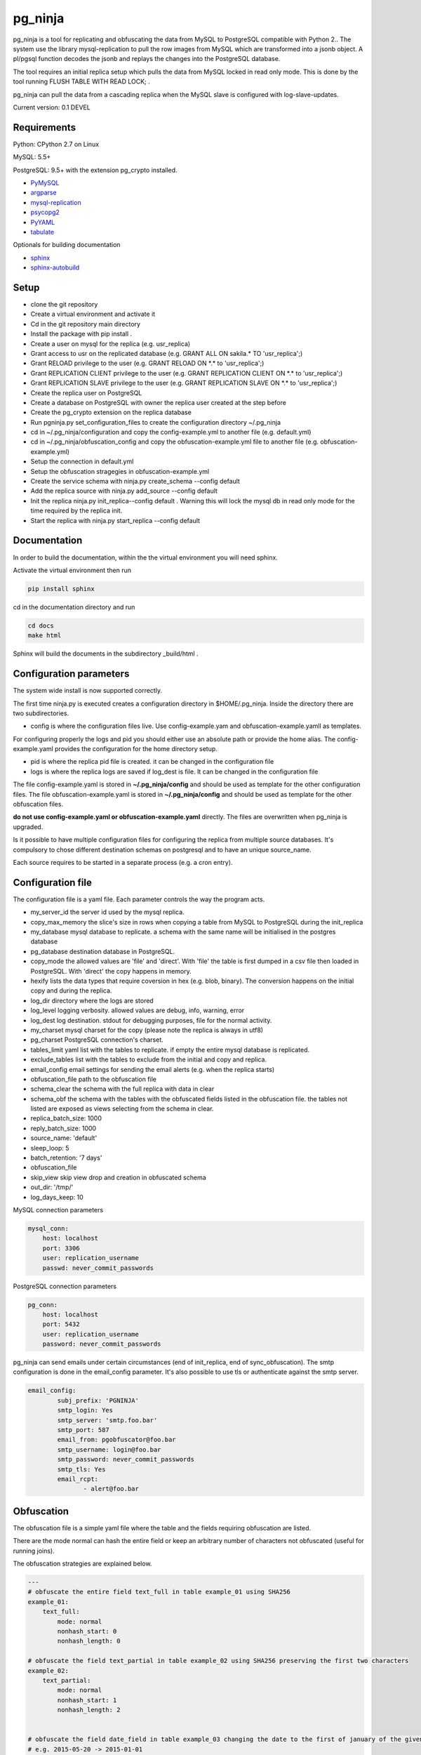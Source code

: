 pg_ninja
##############

.. image:: https://img.shields.io/github/issues/transferwise/pg_ninja.svg   
  :target: https://github.com/transferwise/pg_ninja/issues
	
.. image:: https://img.shields.io/github/forks/transferwise/pg_ninja.svg   
  :target: https://github.com/transferwise/pg_ninja/network

.. image:: https://img.shields.io/github/stars/transferwise/pg_ninja.svg   
  :target: https://github.com/transferwise/pg_ninja/stargazers
  
.. image:: https://img.shields.io/badge/license-Apache%202-blue.svg   
  :target: https://raw.githubusercontent.com/transferwise/pg_ninja/master/LICENSE
  
pg_ninja is a tool for replicating and obfuscating the data from MySQL to PostgreSQL compatible with Python 2.. 
The system use the library mysql-replication to pull the row images from MySQL which are transformed into a jsonb object. 
A pl/pgsql function decodes the jsonb and replays the changes into the PostgreSQL database.

The tool requires an initial replica setup which pulls the data from MySQL locked in read only mode. 
This is done by the tool running FLUSH TABLE WITH READ LOCK; .

pg_ninja can pull the data from a cascading replica when the MySQL slave is configured with log-slave-updates.

Current version: 0.1 DEVEL

Requirements
******************

Python: CPython 2.7 on Linux

MySQL: 5.5+

PostgreSQL: 9.5+ with the extension pg_crypto installed.

* `PyMySQL <https://pypi.python.org/pypi/PyMySQL>`_ 
* `argparse <https://pypi.python.org/pypi/argparse>`_
* `mysql-replication <https://pypi.python.org/pypi/mysql-replication>`_
* `psycopg2 <https://pypi.python.org/pypi/psycopg2>`_
* `PyYAML <https://pypi.python.org/pypi/PyYAML>`_
* `tabulate <https://pypi.python.org/pypi/tabulate>`_

Optionals for building documentation

* `sphinx <http://www.sphinx-doc.org/en/stable/>`_
* `sphinx-autobuild <https://github.com/GaretJax/sphinx-autobuild>`_


Setup 
**********

* clone the git repository
* Create a virtual environment and activate it
* Cd in the git repository main directory
* Install the package with pip install .
* Create a user on mysql for the replica (e.g. usr_replica)
* Grant access to usr on the replicated database (e.g. GRANT ALL ON sakila.* TO 'usr_replica';)
* Grant RELOAD privilege to the user (e.g. GRANT RELOAD ON \*.\* to 'usr_replica';)
* Grant REPLICATION CLIENT privilege to the user (e.g. GRANT REPLICATION CLIENT ON \*.\* to 'usr_replica';)
* Grant REPLICATION SLAVE privilege to the user (e.g. GRANT REPLICATION SLAVE ON \*.\* to 'usr_replica';)
* Create the replica user on PostgreSQL 
* Create a database on PostgreSQL with owner the replica user created at the step before
* Create the pg_crypto extension on the replica database
* Run pgninja.py set_configuration_files to create the configuration directory ~/.pg_ninja
* cd in ~/.pg_ninja/configuration and copy the config-example.yml to another file (e.g. default.yml)
* cd in ~/.pg_ninja/obfuscation_config and copy the obfuscation-example.yml file to another file (e.g. obfuscation-example.yml)
* Setup the connection in default.yml
* Setup the obfuscation stragegies in obfuscation-example.yml
* Create the service schema with ninja.py create_schema --config default
* Add the replica source with ninja.py add_source --config default
* Init the replica  ninja.py init_replica--config default . Warning this will lock the mysql db in read only mode for the time required by the replica init.
* Start  the replica with ninja.py start_replica --config default

Documentation
*****************************
In order to build the documentation, within the the virtual environment you will need sphinx.

Activate the virtual environment then run

.. code-block:: none

	pip install sphinx


cd in the documentation directory and run 

.. code-block:: none

	cd docs
	make html
	
Sphinx will build the documents in the subdirectory _build/html .


Configuration parameters
********************************
The system wide install is now supported correctly. 

The first time ninja.py is executed creates a configuration directory in $HOME/.pg_ninja.
Inside the directory there are two subdirectories. 

* config is where the configuration files live. Use config-example.yam and obfuscation-example.yamll as templates. 
For configuring properly the logs and pid you should either use an absolute path or provide the home alias. 
The config-example.yaml provides the configuration for the home directory setup.

* pid is where the replica pid file is created. it can be changed in the configuration file

* logs is where the replica logs are saved if log_dest is file. It can be changed in the configuration file

The file config-example.yaml is stored in **~/.pg_ninja/config** and should be used as template for the other configuration files. 
The file obfuscation-example.yaml is stored in **~/.pg_ninja/config** and should be used as template for the other obfuscation files. 


**do not use config-example.yaml or obfuscation-example.yaml** directly. 
The files are overwritten when pg_ninja is upgraded.

Is it possible to have multiple configuration files for configuring the replica from multiple source databases. 
It's compulsory to chose different destination schemas on postgresql and to have an unique source_name.

Each source requires to be started in a separate process (e.g. a cron entry).

Configuration file 
********************************
The configuration file is a yaml file. Each parameter controls the
way the program acts.

* my_server_id the server id used by the mysql replica. 
* copy_max_memory the slice's size in rows when copying a table from MySQL to PostgreSQL during the init_replica
* my_database mysql database to replicate. a schema with the same name will be initialised in the postgres database
* pg_database destination database in PostgreSQL. 
* copy_mode the allowed values are 'file'  and 'direct'. With 'file' the table is first dumped in a csv file then loaded in PostgreSQL. With 'direct' the copy happens in memory. 
* hexify lists the data types that require coversion in hex (e.g. blob, binary). The conversion happens on the initial copy and during the replica.
* log_dir directory where the logs are stored
* log_level logging verbosity. allowed values are debug, info, warning, error
* log_dest log destination. stdout for debugging purposes, file for the normal activity.
* my_charset mysql charset for the copy (please note the replica is always in utf8)
* pg_charset PostgreSQL connection's charset. 
* tables_limit yaml list with the tables to replicate. if empty the entire mysql database is replicated.
* exclude_tables list with the tables to exclude from the initial and copy and replica.
* email_config email settings for sending the email alerts (e.g. when the replica starts)
* obfuscation_file path to the obfuscation file 
* schema_clear the schema with the full replica with data in clear
* schema_obf the schema with the tables with the obfuscated fields listed in the obfuscation file. the tables not listed are exposed as views selecting from the schema in clear.
* replica_batch_size: 1000
* reply_batch_size: 1000
* source_name: 'default'
* sleep_loop: 5
* batch_retention: '7 days'
* obfuscation_file
* skip_view skip view drop and creation in obfuscated schema
* out_dir: '/tmp/'
* log_days_keep: 10


    

MySQL connection parameters
    
.. code-block:: yaml

    mysql_conn:
        host: localhost
        port: 3306
        user: replication_username
        passwd: never_commit_passwords


PostgreSQL connection parameters

.. code-block:: yaml

    pg_conn:
        host: localhost
        port: 5432
        user: replication_username
        password: never_commit_passwords

	
pg_ninja can send emails under certain circumstances (end of init_replica, end of sync_obfuscation).
The smtp configuration is done in the email_config parameter. It's also possible to use tls or 
authenticate against the smtp server.
  
 
.. code-block:: yaml

        email_config: 
                subj_prefix: 'PGNINJA'
                smtp_login: Yes
                smtp_server: 'smtp.foo.bar'
                smtp_port: 587
                email_from: pgobfuscator@foo.bar
                smtp_username: login@foo.bar
                smtp_password: never_commit_passwords
                smtp_tls: Yes
                email_rcpt:
                       - alert@foo.bar


Obfuscation
**********************
The obfuscation file is a simple yaml file where the table and the fields requiring obfuscation are listed.

There are 
the mode normal can hash the entire field or keep an arbitrary number of characters not obfuscated (useful for 
running joins).

The obfuscation strategies are explained below.

.. code-block:: yaml


	---
	# obfuscate the entire field text_full in table example_01 using SHA256 
	example_01:
	    text_full:
		mode: normal
		nonhash_start: 0
		nonhash_length: 0

	# obfuscate the field text_partial in table example_02 using SHA256 preserving the first two characters        
	example_02:
	    text_partial:
		mode: normal
		nonhash_start: 1
		nonhash_length: 2

		
	# obfuscate the field date_field in table example_03 changing the date to the first of january of the given year
	# e.g. 2015-05-20 -> 2015-01-01
	example_03:
	    date_field:
		mode: date
	    
	# obfuscate the field numeric_field (integer, double etc.) in table example_04 to 0
	example_04:
	    numeric_field:
		mode: numeric

	# obfuscate the field nullable_field changing the value to NULL
	example_05:
		nullable_field:
			mode: setnull
		
Usage
**********************
The script ninja.py have a basic command line interface.



* drop_schema Drops the schema sch_chameleon with cascade option
* create_schema Create the schema sch_chameleon
* upgrade_schema Upgrade an existing schema sch_chameleon
* init_replica Creates the table structure and copy the data from mysql locking the tables in read only mode. It saves the master status in sch_chameleon.t_replica_batch.
* start_replica Starts the replication from mysql to PostgreSQL using the master data stored in sch_chameleon.t_replica_batch and update the master position every time an new batch is processed.
* sync_obfuscation synchronise the obfuscated tables with the schema in clear
* add_table add a table to a running replica
* add_source add a replica source to the replica catalogue
* drop_source remove a source from the replica catalogue
* list_config list the available configurations
* show_status show the status of all registered sources with the replica lag
* stop_replica stops a running replica
* disable_replica stops  a running replica and prevents the replica to start again
* enable_replica enables the replica start



Example
**********************

In MySQL create a user for the replica.

.. code-block:: sql

    CREATE USER usr_replica ;
    SET PASSWORD FOR usr_replica=PASSWORD('replica');
    GRANT ALL ON sakila.* TO 'usr_replica';
    GRANT RELOAD ON *.* to 'usr_replica';
    GRANT REPLICATION CLIENT ON *.* to 'usr_replica';
    GRANT REPLICATION SLAVE ON *.* to 'usr_replica';
    FLUSH PRIVILEGES;
    
Add the configuration for the replica to my.cnf (requires mysql restart)

.. code-block:: ini
    
    binlog_format= ROW
    log-bin = mysql-bin
    server-id = 1

In PostgreSQL create a user for the replica and a database owned by the user

.. code-block:: sql

    CREATE USER usr_replica WITH PASSWORD 'replica';
    CREATE DATABASE db_replica WITH OWNER usr_replica;

Check you can connect to both databases from the replication system.

For MySQL

.. code-block:: bash

    mysql -p -h hostreplica -u usr_replica sakila 
    Enter password: 
    Reading table information for completion of table and column names
    You can turn off this feature to get a quicker startup with -A

    Welcome to the MySQL monitor.  Commands end with ; or \g.
    Your MySQL connection id is 116
    Server version: 5.6.30-log Source distribution

    Copyright (c) 2000, 2016, Oracle and/or its affiliates. All rights reserved.

    Oracle is a registered trademark of Oracle Corporation and/or its
    affiliates. Other names may be trademarks of their respective
    owners.

    Type 'help;' or '\h' for help. Type '\c' to clear the current input statement.

    mysql> 
    
For PostgreSQL

.. code-block:: bash

    psql  -h hostreplica -U usr_replica db_replica
    Password for user usr_replica: 
    psql (9.5.4)
    Type "help" for help.
    db_replica=> 

Setup the connection parameters in default.yaml

.. code-block:: yaml

    ---
    #global settings
    my_server_id: 100
    replica_batch_size: 10000
    my_database:  sakila
    pg_database: db_replica

    #mysql connection's charset. 
    my_charset: 'utf8'
    pg_charset: 'utf8'

    #include tables only
    tables_limit:

    #mysql slave setup
    mysql_conn:
        host: my_test
        port: 3306
        user: usr_replica
        passwd: replica

    #postgres connection
    pg_conn:
        host: pg_test
        port: 5432
        user: usr_replica
        password: replica
    


Initialise the schema and the replica with


.. code-block:: bash
    
    ninja.py create_schema --config default
    ninja.py add_source --config default
    ninja.py init_replica --config default


Start the replica with

.. code-block:: bash

    ninja.py start_replica  --config default
	




